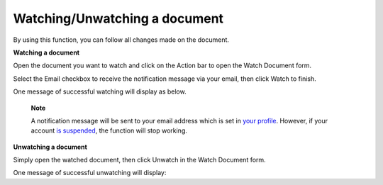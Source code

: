 .. _WatchingUnwatchingDocument:

Watching/Unwatching a document
==============================

By using this function, you can follow all changes made on the document.

**Watching a document**

Open the document you want to watch and click |image0| on the Action bar
to open the Watch Document form.

Select the Email checkbox to receive the notification message via your
email, then click Watch to finish.

One message of successful watching will display as below.

|image1|

    **Note**

    A notification message will be sent to your email address which is
    set in `your
    profile <#PLFUserGuide.ManagingYourPersonalApplications.ManagingYourProfile.EditingYourInformation>`__.
    However, if your account `is
    suspended <#PLFUserGuide.AdministeringeXoPlatform.ManagingYourOrganization.ManagingUsers.DisablingUser>`__,
    the function will stop working.

**Unwatching a document**

Simply open the watched document, then click Unwatch in the Watch
Document form.

One message of successful unwatching will display: |image2|

.. |image0| image:: images/ecms/watch_unwatch_button.png
.. |image1| image:: images/ecms/successful_watching_message.png
.. |image2| image:: images/ecms/successful_unwatching_message.png
